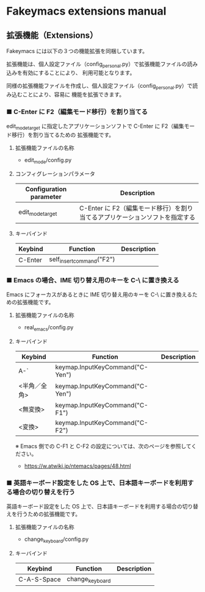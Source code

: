 #+STARTUP: showall indent

* Fakeymacs extensions manual

** 拡張機能（Extensions）

Fakeymacs には以下の３つの機能拡張を同梱しています。

拡張機能は、個人設定ファイル（config_personal.py）で拡張機能ファイルの読み込みを有効にすることにより、
利用可能となります。

同様の拡張機能ファイルを作成し、個人設定ファイル（config_personal.py）で読み込むことにより、容易に
機能を拡張できます。

*** ■ C-Enter に F2（編集モード移行）を割り当てる

edit_mode_target に指定したアプリケーションソフトで C-Enter に F2（編集モード移行）を割り当てるための
拡張機能です。

**** 拡張機能ファイルの名称

- edit_mode/config.py

**** コンフィグレーションパラメータ

|-------------------------+-----------------------------------------------------------------------------|
| Configuration parameter | Description                                                                 |
|-------------------------+-----------------------------------------------------------------------------|
| edit_mode_target        | C-Enter に F2（編集モード移行）を割り当てるアプリケーションソフトを指定する |
|-------------------------+-----------------------------------------------------------------------------|

**** キーバインド

|---------+---------------------------+-------------|
| Keybind | Function                  | Description |
|---------+---------------------------+-------------|
| C-Enter | self_insert_command("F2") |             |
|---------+---------------------------+-------------|

*** ■ Emacs の場合、IME 切り替え用のキーを C-\ に置き換える

Emacs にフォーカスがあるときに IME 切り替え用のキーを C-\ に置き換えるための拡張機能です。

**** 拡張機能ファイルの名称

- real_emacs/config.py

**** キーバインド

|--------------+---------------------------------+-------------|
| Keybind      | Function                        | Description |
|--------------+---------------------------------+-------------|
| A-`          | keymap.InputKeyCommand("C-Yen") |             |
| <半角／全角> | keymap.InputKeyCommand("C-Yen") |             |
| <無変換>     | keymap.InputKeyCommand("C-F1")  |             |
| <変換>       | keymap.InputKeyCommand("C-F2")  |             |
|--------------+---------------------------------+-------------|

※ Emacs 側での C-F1 と C-F2 の設定については、次のページを参照してください。
- https://w.atwiki.jp/ntemacs/pages/48.html

*** ■ 英語キーボード設定をした OS 上で、日本語キーボードを利用する場合の切り替えを行う

英語キーボード設定をした OS 上で、日本語キーボードを利用する場合の切り替えを行うための拡張機能です。

**** 拡張機能ファイルの名称

- change_keyboard/config.py

**** キーバインド

|-------------+-----------------+-------------|
| Keybind     | Function        | Description |
|-------------+-----------------+-------------|
| C-A-S-Space | change_keyboard |             |
|-------------+-----------------+-------------|
